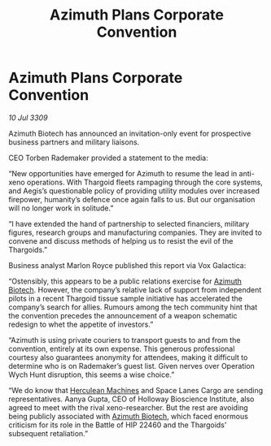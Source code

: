 :PROPERTIES:
:ID:       6510b1cf-c9bd-4f01-92a1-a6eadb992304
:END:
#+title: Azimuth Plans Corporate Convention
#+filetags: :Thargoid:galnet:

* Azimuth Plans Corporate Convention

/10 Jul 3309/

Azimuth Biotech has announced an invitation-only event for prospective business partners and military liaisons. 

CEO Torben Rademaker provided a statement to the media: 

“New opportunities have emerged for Azimuth to resume the lead in anti-xeno operations. With Thargoid fleets rampaging through the core systems, and Aegis’s questionable policy of providing utility modules over increased firepower, humanity’s defence once again falls to us. But our organisation will no longer work in solitude.” 

“I have extended the hand of partnership to selected financiers, military figures, research groups and manufacturing companies. They are invited to convene and discuss methods of helping us to resist the evil of the Thargoids.” 

Business analyst Marlon Royce published this report via Vox Galactica: 

“Ostensibly, this appears to be a public relations exercise for [[id:e68a5318-bd72-4c92-9f70-dcdbd59505d1][Azimuth Biotech]]. However, the company’s relative lack of support from independent pilots in a recent Thargoid tissue sample initiative has accelerated the company’s search for allies. Rumours among the tech community hint that the convention precedes the announcement of a weapon schematic redesign to whet the appetite of investors.” 

“Azimuth is using private couriers to transport guests to and from the convention, entirely at its own expense. This generous professional courtesy also guarantees anonymity for attendees, making it difficult to determine who is on Rademaker’s guest list. Given nerves over Operation Wych Hunt disruption, this seems a wise choice.” 

“We do know that [[id:46e9f326-2119-4d5b-a625-a32820a44642][Herculean Machines]] and Space Lanes Cargo are sending representatives. Aanya Gupta, CEO of Holloway Bioscience Institute, also agreed to meet with the rival xeno-researcher. But the rest are avoiding being publicly associated with [[id:e68a5318-bd72-4c92-9f70-dcdbd59505d1][Azimuth Biotech]], which faced enormous criticism for its role in the Battle of HIP 22460 and the Thargoids’ subsequent retaliation.”
